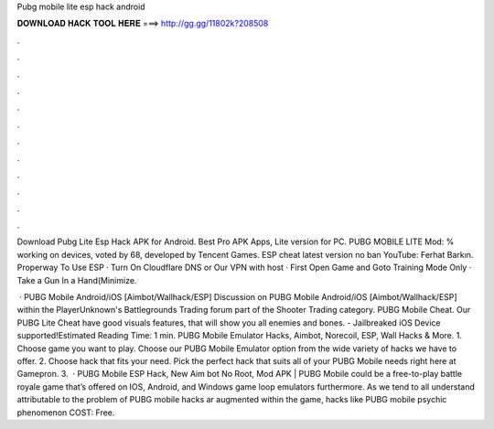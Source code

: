 Pubg mobile lite esp hack android



𝐃𝐎𝐖𝐍𝐋𝐎𝐀𝐃 𝐇𝐀𝐂𝐊 𝐓𝐎𝐎𝐋 𝐇𝐄𝐑𝐄 ===> http://gg.gg/11802k?208508



.



.



.



.



.



.



.



.



.



.



.



.

Download Pubg Lite Esp Hack APK for Android. Best Pro APK Apps, Lite version for PC. PUBG MOBILE LITE Mod: % working on devices, voted by 68, developed by Tencent Games. ESP cheat latest version no ban YouTube: Ferhat Barkın. Properway To Use ESP · Turn On Cloudflare DNS or Our VPN with host · First Open Game and Goto Training Mode Only · Take a Gun In a Hand(Minimize.

 · PUBG Mobile Android/iOS [Aimbot/Wallhack/ESP] Discussion on PUBG Mobile Android/iOS [Aimbot/Wallhack/ESP] within the PlayerUnknown's Battlegrounds Trading forum part of the Shooter Trading category. PUBG Mobile Cheat. Our PUBG Lite Cheat have good visuals features, that will show you all enemies and bones. - Jailbreaked iOS Device supported!Estimated Reading Time: 1 min. PUBG Mobile Emulator Hacks, Aimbot, Norecoil, ESP, Wall Hacks & More. 1. Choose game you want to play. Choose our PUBG Mobile Emulator option from the wide variety of hacks we have to offer. 2. Choose hack that fits your need. Pick the perfect hack that suits all of your PUBG Mobile needs right here at Gamepron. 3.  · PUBG Mobile ESP Hack, New Aim bot No Root, Mod APK | PUBG Mobile could be a free-to-play battle royale game that’s offered on IOS, Android, and Windows game loop emulators furthermore. As we tend to all understand attributable to the problem of PUBG mobile hacks ar augmented within the game, hacks like PUBG mobile psychic phenomenon COST: Free.
